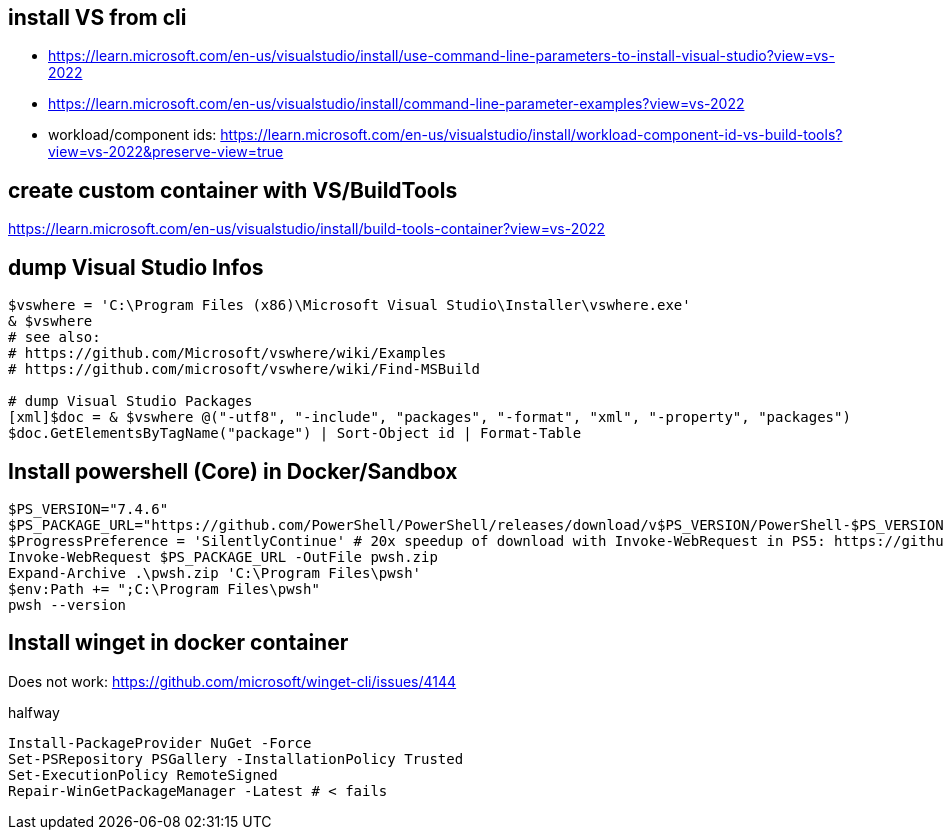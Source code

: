 == install VS from cli

* https://learn.microsoft.com/en-us/visualstudio/install/use-command-line-parameters-to-install-visual-studio?view=vs-2022
* https://learn.microsoft.com/en-us/visualstudio/install/command-line-parameter-examples?view=vs-2022
* workload/component ids: https://learn.microsoft.com/en-us/visualstudio/install/workload-component-id-vs-build-tools?view=vs-2022&preserve-view=true

== create custom container with VS/BuildTools

https://learn.microsoft.com/en-us/visualstudio/install/build-tools-container?view=vs-2022

== dump Visual Studio Infos

```
$vswhere = 'C:\Program Files (x86)\Microsoft Visual Studio\Installer\vswhere.exe'
& $vswhere
# see also:
# https://github.com/Microsoft/vswhere/wiki/Examples
# https://github.com/microsoft/vswhere/wiki/Find-MSBuild

# dump Visual Studio Packages
[xml]$doc = & $vswhere @("-utf8", "-include", "packages", "-format", "xml", "-property", "packages")
$doc.GetElementsByTagName("package") | Sort-Object id | Format-Table
```

== Install powershell (Core) in Docker/Sandbox

```
$PS_VERSION="7.4.6"
$PS_PACKAGE_URL="https://github.com/PowerShell/PowerShell/releases/download/v$PS_VERSION/PowerShell-$PS_VERSION-win-x64.zip"
$ProgressPreference = 'SilentlyContinue' # 20x speedup of download with Invoke-WebRequest in PS5: https://github.com/PowerShell/PowerShell/issues/2138
Invoke-WebRequest $PS_PACKAGE_URL -OutFile pwsh.zip
Expand-Archive .\pwsh.zip 'C:\Program Files\pwsh'
$env:Path += ";C:\Program Files\pwsh"
pwsh --version
```

== Install winget in docker container

Does not work: https://github.com/microsoft/winget-cli/issues/4144

.halfway
```
Install-PackageProvider NuGet -Force
Set-PSRepository PSGallery -InstallationPolicy Trusted
Set-ExecutionPolicy RemoteSigned
Repair-WinGetPackageManager -Latest # < fails
```
